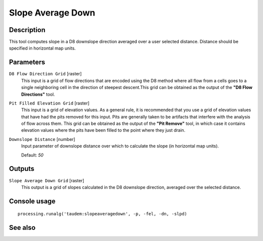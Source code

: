 Slope Average Down
==================

Description
-----------

This tool computes slope in a D8 downslope direction averaged over a user selected
distance. Distance should be specified in horizontal map units.

Parameters
----------

``D8 Flow Direction Grid`` [raster]
  This input is a grid of flow directions that are encoded using the D8 method
  where all flow from a cells goes to a single neighboring cell in the direction
  of steepest descent.This grid can be obtained as the output of the
  **"D8 Flow Directions"** tool.

``Pit Filled Elevation Grid`` [raster]
  This input is a grid of elevation values. As a general rule, it is recommended
  that you use a grid of elevation values that have had the pits removed for
  this input. Pits are generally taken to be artifacts that interfere with the
  analysis of flow across them. This grid can be obtained as the output of the
  **"Pit Remove"** tool, in which case it contains elevation values where the
  pits have been filled to the point where they just drain.

``Downslope Distance`` [number]
  Input parameter of downslope distance over which to calculate the slope (in
  horizontal map units).

  Default: *50*

Outputs
-------

``Slope Average Down Grid`` [raster]
  This output is a grid of slopes calculated in the D8 downslope direction,
  averaged over the selected distance.

Console usage
-------------

::

  processing.runalg('taudem:slopeaveragedown', -p, -fel, -dn, -slpd)

See also
--------

